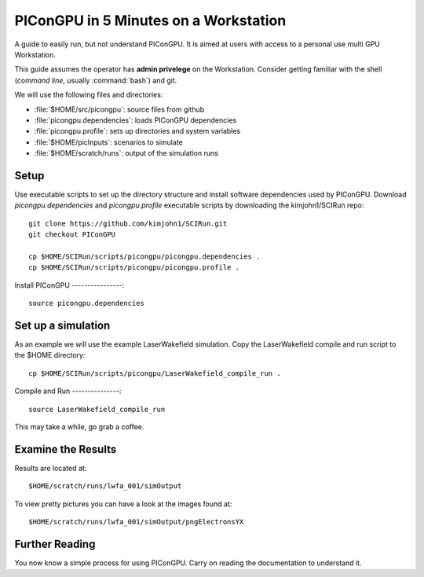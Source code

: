 .. _PIConGPUIn5min:

PIConGPU in 5 Minutes on a Workstation
======================================

A guide to easily run, but not understand PIConGPU.
It is aimed at users with access to a personal use multi GPU Workstation.

This guide assumes the operator has **admin privelege** on the Workstation.
Consider getting familiar with the shell (*command line*, usually :command:`bash`) and git.

.. seealso::
   resources for the command line (bash)
     `a tutorial <http://www.bu.edu/tech/files/2018/05/2018-Summer-Tutorial-Intro-to-Linux.pdf>`_ |
     `another tutorial <https://cscar.research.umich.edu/wp-content/uploads/sites/5/2016/09/Intro-to-Command-Line.pdf>`_ |
     `scripting by examples <https://learnxinyminutes.com/docs/bash/>`_

   resources for git
     `official tutorial <https://git-scm.com/docs/gittutorial>`_ (also available as man page :manpage:`gittutorial(7)`) |
     `w3school tutorial <https://www.w3schools.com/git/default.asp>`_ |
     `brief introduction <https://learnxinyminutes.com/docs/git/>`_ |
     `cheatsheet (by github) <https://training.github.com/downloads/github-git-cheat-sheet.pdf>`_
  
We will use the following files and directories:

- :file:`$HOME/src/picongpu`: source files from github
- :file:`picongpu.dependencies`: loads PIConGPU dependencies
- :file:`picongpu.profile`: sets up directories and system variables
- :file:`$HOME/picInputs`: scenarios to simulate
- :file:`$HOME/scratch/runs`: output of the simulation runs

Setup
-----

Use executable scripts to set up the directory structure and install software dependencies used by PIConGPU.
Download *picongpu.dependencies* and *picongpu.profile* executable scripts by downloading the kimjohn1/SCIRun repo::


  git clone https://github.com/kimjohn1/SCIRun.git
  git checkout PIConGPU

  cp $HOME/SCIRun/scripts/picongpu/picongpu.dependencies .
  cp $HOME/SCIRun/scripts/picongpu/picongpu.profile .

Install PIConGPU
----------------::

  source picongpu.dependencies

Set up a simulation
-------------------

As an example we will use the example LaserWakefield simulation.
Copy the LaserWakefield compile and run script to the $HOME directory::

  cp $HOME/SCIRun/scripts/picongpu/LaserWakefield_compile_run .

Compile and Run
---------------::

  source LaserWakefield_compile_run

This may take a while, go grab a coffee.

Examine the Results
-------------------

Results are located at::

$HOME/scratch/runs/lwfa_001/simOutput

To view pretty pictures you can have a look at the images found at::

$HOME/scratch/runs/lwfa_001/simOutput/pngElectronsYX

Further Reading
---------------

You now know a simple process for using PIConGPU.
Carry on reading the documentation to understand it.
